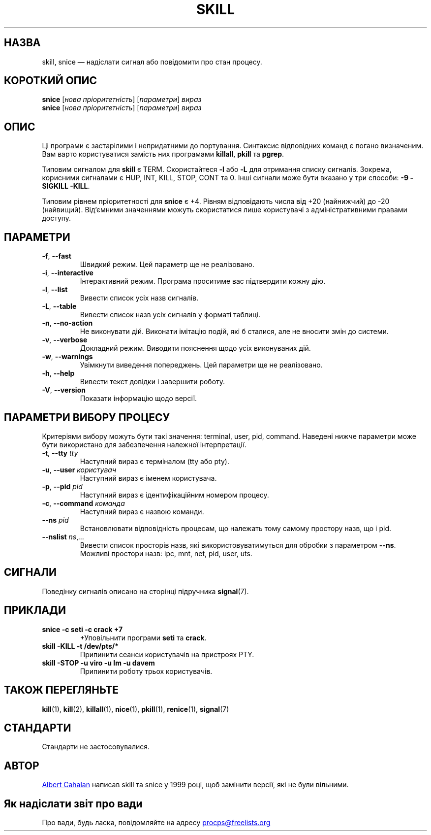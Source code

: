 .\"
.\" Copyright (c) 2011-2023 Craig Small <csmall@dropbear.xyz>
.\" Copyright (c) 2011-2012 Sami Kerola <kerolasa@iki.fi>
.\" Copyright (c) 2002-2006 Albert Cahalan
.\"
.\" This program is free software; you can redistribute it and/or modify
.\" it under the terms of the GNU General Public License as published by
.\" the Free Software Foundation; either version 2 of the License, or
.\" (at your option) any later version.
.\"
.\"
.\"*******************************************************************
.\"
.\" This file was generated with po4a. Translate the source file.
.\"
.\"*******************************************************************
.TH SKILL 1 "19 серпня 2023 року" procps\-ng "Команди користувача"
.SH НАЗВА
skill, snice — надіслати сигнал або повідомити про стан процесу.
.SH "КОРОТКИЙ ОПИС"
\fBsnice\fP [\fIнова пріоритетність\fP] [\fIпараметри\fP] \fIвираз\fP
.br
\fBsnice\fP [\fIнова пріоритетність\fP] [\fIпараметри\fP] \fIвираз\fP
.SH ОПИС
Ці програми є застарілими і непридатними до портування. Синтаксис
відповідних команд є погано визначеним. Вам варто користуватися замість них
програмами \fBkillall\fP, \fBpkill\fP та \fBpgrep\fP.
.PP
Типовим сигналом для \fBskill\fP є TERM. Скористайтеся \fB\-l\fP або \fB\-L\fP для
отримання списку сигналів. Зокрема, корисними сигналами є HUP, INT, KILL,
STOP, CONT та 0. Інші сигнали може бути вказано у три способи: \fB\-9\fP
\fB\-SIGKILL\fP \fB\-KILL\fP.
.PP
Типовим рівнем пріоритетності для \fBsnice\fP є +4. Рівням відповідають числа
від +20 (найнижчий) до \-20 (найвищий). Від’ємними значеннями можуть
скористатися лише користувачі з адміністративними правами доступу.
.SH ПАРАМЕТРИ
.TP 
\fB\-f\fP,\fB\ \-\-fast\fP
Швидкий режим. Цей параметр ще не реалізовано.
.TP 
\fB\-i\fP,\fB\ \-\-interactive\fP
Інтерактивний режим. Програма проситиме вас підтвердити кожну дію.
.TP 
\fB\-l\fP,\fB\ \-\-list\fP
Вивести список усіх назв сигналів.
.TP 
\fB\-L\fP,\fB\ \-\-table\fP
Вивести список назв усіх сигналів у форматі таблиці.
.TP 
\fB\-n\fP,\fB\ \-\-no\-action\fP
Не виконувати дій. Виконати імітацію подій, які б сталися, але не вносити
змін до системи.
.TP 
\fB\-v\fP,\fB\ \-\-verbose\fP
Докладний режим. Виводити пояснення щодо усіх виконуваних дій.
.TP 
\fB\-w\fP,\fB\ \-\-warnings\fP
Увімкнути виведення попереджень. Цей параметри ще не реалізовано.
.TP 
\fB\-h\fP, \fB\-\-help\fP
Вивести текст довідки і завершити роботу.
.TP 
\fB\-V\fP, \fB\-\-version\fP
Показати інформацію щодо версії.
.PD
.SH "ПАРАМЕТРИ ВИБОРУ ПРОЦЕСУ"
Критеріями вибору можуть бути такі значення: terminal, user, pid,
command. Наведені нижче параметри може бути використано для забезпечення
належної інтерпретації.
.TP 
\fB\-t\fP, \fB\-\-tty\fP \fItty\fP
Наступний вираз є терміналом (tty або pty).
.TP 
\fB\-u\fP, \fB\-\-user\fP \fIкористувач\fP
Наступний вираз є іменем користувача.
.TP 
\fB\-p\fP, \fB\-\-pid\fP \fIpid\fP
Наступний вираз є ідентифікаційним номером процесу.
.TP 
\fB\-c\fP, \fB\-\-command\fP \fIкоманда\fP
Наступний вираз є назвою команди.
.TP 
\fB\-\-ns \fP\fIpid\fP
Встановлювати відповідність процесам, що належать тому самому простору назв,
що і pid.
.TP 
\fB\-\-nslist \fP\fIns\/\fP,\,\fI...\/\fP
Вивести список просторів назв, які використовуватимуться для обробки з
параметром \fB\-\-ns\fP. Можливі простори назв: ipc, mnt, net, pid, user, uts.
.PD
.SH СИГНАЛИ
Поведінку сигналів описано на сторінці підручника \fBsignal\fP(7).
.SH ПРИКЛАДИ
.TP 
\fBsnice \-c seti \-c crack +7\fP
+Уповільнити програми \fBseti\fP та \fBcrack\fP.
.TP 
\fBskill \-KILL \-t /dev/pts/*\fP
Припинити сеанси користувачів на пристроях PTY.
.TP 
\fBskill \-STOP \-u viro \-u lm \-u davem\fP
Припинити роботу трьох користувачів.
.SH "ТАКОЖ ПЕРЕГЛЯНЬТЕ"
\fBkill\fP(1), \fBkill\fP(2), \fBkillall\fP(1), \fBnice\fP(1), \fBpkill\fP(1),
\fBrenice\fP(1), \fBsignal\fP(7)
.SH СТАНДАРТИ
Стандарти не застосовувалися.
.SH АВТОР
.MT albert@users.sf.net
Albert Cahalan
.ME
написав skill та snice у
1999 році, щоб замінити версії, які не були вільними.
.SH "Як надіслати звіт про вади"
Про вади, будь ласка, повідомляйте на адресу
.UR procps@freelists.org
.UE
